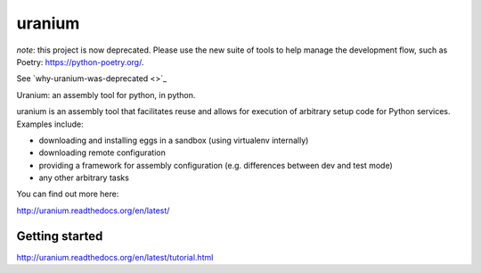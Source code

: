 uranium
=======

*note*: this project is now deprecated. Please use the new suite of tools to help manage the development flow,
such as Poetry: https://python-poetry.org/.

See `why-uranium-was-deprecated <>`_

.. image:: https://travis-ci.org/toumorokoshi/uranium.svg?branch=master
    :alt: build status
    :target: https://travis-ci.org/toumorokoshi/uranium



Uranium: an assembly tool for python, in python.

uranium is an assembly tool that facilitates reuse and allows
for execution of arbitrary setup code for Python services. Examples
include:

* downloading and installing eggs in a sandbox (using virtualenv internally)
* downloading remote configuration
* providing a framework for assembly configuration (e.g. differences
  between dev and test mode)
* any other arbitrary tasks

You can find out more here:

http://uranium.readthedocs.org/en/latest/

Getting started
---------------

http://uranium.readthedocs.org/en/latest/tutorial.html
